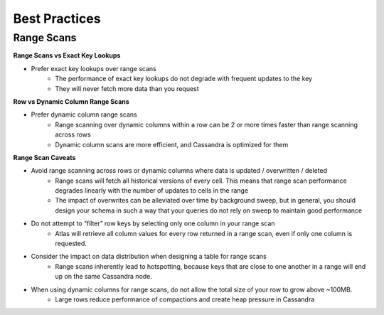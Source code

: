=======
Best Practices
=======




Range Scans
===============

**Range Scans vs  Exact Key Lookups**

- Prefer exact key lookups over range scans
   - The performance of exact key lookups do not degrade with frequent updates to the key
   - They will never fetch more data than you request


**Row vs Dynamic Column Range Scans**

- Prefer dynamic column range scans
   - Range scanning over dynamic columns within a row can be 2 or more times faster than range scanning across rows
   - Dynamic column scans are more efficient, and Cassandra is optimized for them


**Range Scan Caveats**

- Avoid range scanning across rows or dynamic columns where data is updated / overwritten / deleted
   - Range scans will fetch all historical versions of every cell. This means that range scan performance degrades linearly with the number of updates to cells in the range
   - The impact of overwrites can be alleviated over time by background sweep, but in general, you should design your schema in such a way that your queries do not rely on sweep to maintain good performance
- Do not attempt to “filter” row keys by selecting only one column in your range scan
   - Atlas will retrieve all column values for every row returned in a range scan, even if only one column is requested.
- Consider the impact on data distribution when designing a table for range scans
   - Range scans inherently lead to hotspotting, because keys that are close to one another in a range will end up on the same Cassandra node.
- When using dynamic columns for range scans, do not allow the total size of your row to grow above ~100MB.
   - Large rows reduce performance of compactions and create heap pressure in Cassandra

